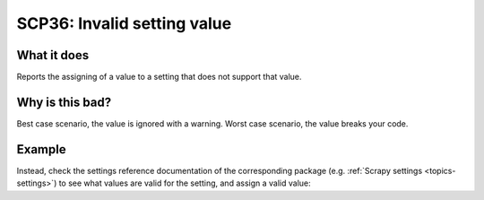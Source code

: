 .. _scp36:

============================
SCP36: Invalid setting value
============================

What it does
============

Reports the assigning of a value to a setting that does not support that value.


Why is this bad?
================

Best case scenario, the value is ignored with a warning. Worst case scenario,
the value breaks your code.


Example
=======

.. code-block:: python
    :caption: ``settings.py``

    CONCURRENT_REQUESTS_PER_DOMAIN = "minimum"

Instead, check the settings reference documentation of the corresponding
package (e.g. :ref:`Scrapy settings <topics-settings>`) to see what values are
valid for the setting, and assign a valid value:

.. code-block:: python
    :caption: ``settings.py``

    CONCURRENT_REQUESTS_PER_DOMAIN = 1
